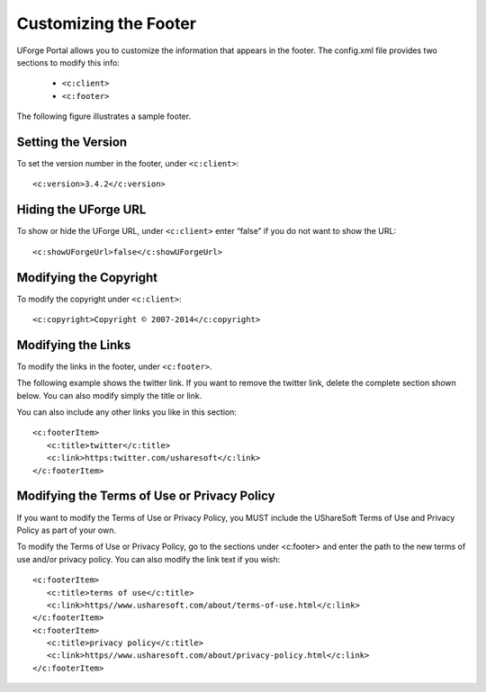 .. Copyright 2016 FUJITSU LIMITED

.. _custo-footer:

Customizing the Footer
----------------------

UForge Portal allows you to customize the information that appears in the footer. The config.xml file provides two sections to modify this info:

	* ``<c:client>``
	* ``<c:footer>``

The following figure illustrates a sample footer. 

.. image:: /images/footer.jpg

Setting the Version
~~~~~~~~~~~~~~~~~~~

To set the version number in the footer, under ``<c:client>``::

	<c:version>3.4.2</c:version>


Hiding the UForge URL
~~~~~~~~~~~~~~~~~~~~~

To show or hide the UForge URL, under ``<c:client>`` enter “false” if you do not want to show the URL::

	<c:showUForgeUrl>false</c:showUForgeUrl>

Modifying the Copyright
~~~~~~~~~~~~~~~~~~~~~~~

To modify the copyright under ``<c:client>``::

	<c:copyright>Copyright © 2007-2014</c:copyright>

Modifying the Links
~~~~~~~~~~~~~~~~~~~

To modify the links in the footer, under ``<c:footer>``.

The following example shows the twitter link. If you want to remove the twitter link, delete the complete section shown below. You can also modify simply the title or link. 

You can also include any other links you like in this section::

	<c:footerItem>
           <c:title>twitter</c:title>
           <c:link>https:twitter.com/usharesoft</c:link>
	</c:footerItem>

Modifying the Terms of Use or Privacy Policy
~~~~~~~~~~~~~~~~~~~~~~~~~~~~~~~~~~~~~~~~~~~~

If you want to modify the Terms of Use or Privacy Policy, you MUST include the UShareSoft Terms of Use and Privacy Policy as part of your own. 

To modify the Terms of Use or Privacy Policy, go to the sections under <c:footer> and enter the path to the new terms of use and/or privacy policy. You can also modify the link text if you wish::

	<c:footerItem>
           <c:title>terms of use</c:title>
           <c:link>https//www.usharesoft.com/about/terms-of-use.html</c:link>
	</c:footerItem>
	<c:footerItem>
           <c:title>privacy policy</c:title>
           <c:link>https//www.usharesoft.com/about/privacy-policy.html</c:link>
	</c:footerItem>

